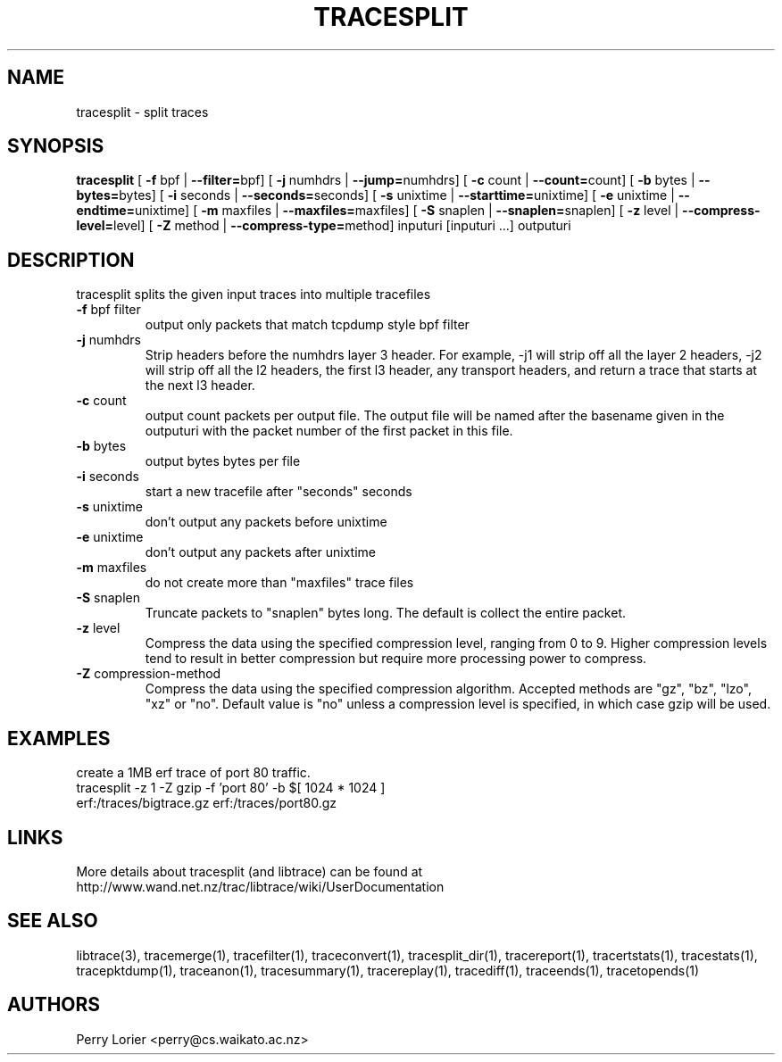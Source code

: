 .TH TRACESPLIT "1" "January 2011" "tracesplit (libtrace)" "User Commands"
.SH NAME
tracesplit \- split traces
.SH SYNOPSIS
.B tracesplit
[ \fB-f \fRbpf | \fB--filter=\fRbpf]
[ \fB-j \fRnumhdrs | \fB--jump=\fRnumhdrs]
[ \fB-c \fRcount | \fB--count=\fRcount]
[ \fB-b \fRbytes | \fB--bytes=\fRbytes]
[ \fB-i \fRseconds | \fB--seconds=\fRseconds]
[ \fB-s \fRunixtime | \fB--starttime=\fRunixtime]
[ \fB-e \fRunixtime | \fB--endtime=\fRunixtime]
[ \fB-m \fRmaxfiles | \fB--maxfiles=\fRmaxfiles]
[ \fB-S \fRsnaplen | \fB--snaplen=\fRsnaplen]
[ \fB-z \fRlevel | \fB--compress-level=\fRlevel]
[ \fB-Z \fRmethod | \fB--compress-type=\fRmethod]
inputuri [inputuri ...] outputuri
.SH DESCRIPTION
tracesplit splits the given input traces into multiple tracefiles
.TP
\fB\-f\fR bpf filter
output only packets that match tcpdump style bpf filter

.TP
\fB\-j\fR numhdrs
Strip headers before the numhdrs layer 3 header.  For example, \-j1 will strip
off all the layer 2 headers, \-j2 will strip off all the l2 headers, the first
l3 header, any transport headers, and return a trace that starts at the next
l3 header.

.TP
\fB\-c\fR count
output count packets per output file.  The output file will be named after
the basename given in the outputuri with the packet number of the first packet
in this file.

.TP
\fB\-b\fR bytes
output bytes bytes per file

.TP
\fB\-i\fR seconds
start a new tracefile after "seconds" seconds

.TP
\fB\-s\fR unixtime
don't output any packets before unixtime

.TP
\fB\-e\fR unixtime
don't output any packets after unixtime

.TP
\fB\-m\fR maxfiles
do not create more than "maxfiles" trace files

.TP
\fB\-S\fR snaplen
Truncate packets to "snaplen" bytes long.  The default is collect the entire
packet.

.TP
\fB\-z\fR level
Compress the data using the specified compression level, ranging from 0 to 9. 
Higher compression levels tend to result in better compression but require
more processing power to compress.

.TP
\fB-Z\fR compression-method
Compress the data using the specified compression algorithm. Accepted methods
are "gz", "bz", "lzo", "xz" or "no". Default value is "no" unless a 
compression level is specified, in which case gzip will be used.

.SH EXAMPLES
create a 1MB erf trace of port 80 traffic.
.nf
tracesplit \-z 1 -Z gzip \-f 'port 80' \-b $[ 1024 * 1024 ] 
erf:/traces/bigtrace.gz erf:/traces/port80.gz 
.fi

.SH LINKS
More details about tracesplit (and libtrace) can be found at
http://www.wand.net.nz/trac/libtrace/wiki/UserDocumentation

.SH SEE ALSO
libtrace(3), tracemerge(1), tracefilter(1), traceconvert(1), tracesplit_dir(1),
tracereport(1), tracertstats(1), tracestats(1), tracepktdump(1), traceanon(1),
tracesummary(1), tracereplay(1), tracediff(1), traceends(1), tracetopends(1)

.SH AUTHORS
Perry Lorier <perry@cs.waikato.ac.nz>
